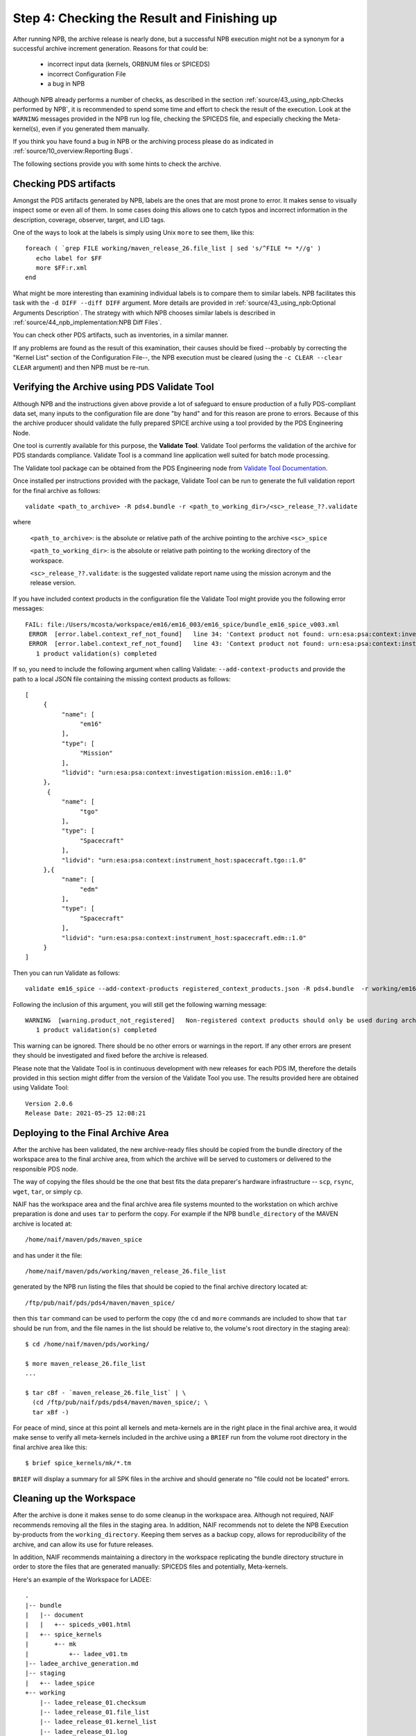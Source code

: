 Step 4: Checking the Result and Finishing up
============================================

After running NPB, the archive release is nearly done, but a successful NPB
execution might not be a synonym for a successful archive increment generation.
Reasons for that could be:

   * incorrect input data (kernels, ORBNUM files or SPICEDS)
   * incorrect Configuration File
   * a bug in NPB

Although NPB already performs a number of checks, as described in the section
:ref:`source/43_using_npb:Checks performed by NPB`, it is recommended to spend
some time and effort to check the result of the execution. Look at the
``WARNING`` messages provided in the NPB run log file, checking the SPICEDS
file, and especially checking the Meta-kernel(s), even if you generated
them manually.

If you think you have found a bug in NPB or the archiving process please do as
indicated in :ref:`source/10_overview:Reporting Bugs`.

The following sections provide you with some hints to check the archive.


Checking PDS artifacts
----------------------

Amongst the PDS artifacts generated by NPB, labels are the ones that are
most prone to error. It makes sense to visually inspect some or even all of
them. In some cases doing this allows one to catch typos and incorrect
information in the description, coverage, observer, target, and LID tags.

One of the ways to look at the labels is simply using Unix ``more`` to see them,
like this::

      foreach ( `grep FILE working/maven_release_26.file_list | sed 's/^FILE *= *//g' )
         echo label for $FF
         more $FF:r.xml
      end

What might be more interesting than examining individual labels is to compare
them to similar labels. NPB facilitates this task with the
``-d DIFF --diff DIFF`` argument. More details are provided in
:ref:`source/43_using_npb:Optional Arguments Description`. The strategy
with which NPB chooses similar labels is described in
:ref:`source/44_npb_implementation:NPB Diff Files`.

You can check other PDS artifacts, such as inventories, in a similar manner.

If any problems are found as the result of this examination, their causes
should be fixed --probably by correcting the "Kernel List" section of the
Configuration File--, the NPB execution must be cleared (using the
``-c CLEAR --clear CLEAR`` argument) and then NPB must be re-run.


Verifying the Archive using PDS Validate Tool
---------------------------------------------

Although NPB and the instructions given above provide a lot of safeguard to
ensure production of a fully PDS-compliant data set, many inputs to the
configuration file are done "by hand" and for this reason are prone to errors.
Because of this the archive producer should validate the fully prepared SPICE
archive using a tool provided by the PDS Engineering Node.

One tool is currently available for this purpose, the **Validate Tool**.
Validate Tool performs the validation of the archive for PDS standards
compliance. Validate Tool is a command line application well suited for batch
mode processing.

The Validate tool package can be obtained from the PDS Engineering node from
`Validate Tool Documentation <https://nasa-pds.github.io/validate/>`_.

Once installed per instructions provided with the package, Validate Tool can be
run to generate the full validation report for the final archive as follows::

   validate <path_to_archive> -R pds4.bundle -r <path_to_working_dir>/<sc>_release_??.validate

where

   ``<path_to_archive>``: is the absolute or relative path of the archive
   pointing to the archive ``<sc>_spice``

   ``<path_to_working_dir>``: is the absolute or relative path pointing to
   the working directory of the workspace.

   ``<sc>_release_??.validate``: is the suggested validate report name using the
   mission acronym and the release version.

If you have included context products in the configuration file the Validate
Tool might provide you the following error messages::

     FAIL: file:/Users/mcosta/workspace/em16/em16_003/em16_spice/bundle_em16_spice_v003.xml
      ERROR  [error.label.context_ref_not_found]   line 34: 'Context product not found: urn:esa:psa:context:investigation:mission.em16
      ERROR  [error.label.context_ref_not_found]   line 43: 'Context product not found: urn:esa:psa:context:instrument_host:spacecraft.tgo
        1 product validation(s) completed

If so, you need to include the following argument when calling Validate:
``--add-context-products`` and provide the path to a local JSON file
containing the missing context products as follows::

     [
          {
               "name": [
                    "em16"
               ],
               "type": [
                    "Mission"
               ],
               "lidvid": "urn:esa:psa:context:investigation:mission.em16::1.0"
          },
           {
               "name": [
                    "tgo"
               ],
               "type": [
                    "Spacecraft"
               ],
               "lidvid": "urn:esa:psa:context:instrument_host:spacecraft.tgo::1.0"
          },{
               "name": [
                    "edm"
               ],
               "type": [
                    "Spacecraft"
               ],
               "lidvid": "urn:esa:psa:context:instrument_host:spacecraft.edm::1.0"
          }
     ]

Then you can run Validate as follows::

   validate em16_spice --add-context-products registered_context_products.json -R pds4.bundle  -r working/em16_release_03.validate


Following the inclusion of this argument, you will still get the following
warning message::

     WARNING  [warning.product_not_registered]   Non-registered context products should only be used during archive development. All context products must be registered for a valid, released archive bundle.
        1 product validation(s) completed

This warning can be ignored. There should be no other errors or warnings in the
report. If any other errors are present they should be investigated and fixed
before the archive is released.

Please note that the Validate Tool is in continuous development with new
releases for each PDS IM, therefore the details provided in this section
might differ from the version of the Validate Tool you use. The results
provided here are obtained using Validate Tool::

   Version 2.0.6
   Release Date: 2021-05-25 12:08:21


Deploying to the Final Archive Area
-----------------------------------

After the archive has been validated, the new archive-ready files should be
copied from the bundle directory of the workspace area to the final archive
area, from which the archive will be served to customers or delivered to the
responsible PDS node.

The way of copying the files should be the one that best fits the data
preparer's hardware infrastructure -- ``scp``, ``rsync``, ``wget``, ``tar``, or
simply ``cp``.

NAIF has the workspace area and the final archive area file systems mounted to
the workstation on which archive preparation is done and uses ``tar`` to
perform the copy. For example if the NPB ``bundle_directory`` of the MAVEN
archive is located at::

   /home/naif/maven/pds/maven_spice

and has under it the file::

   /home/naif/maven/pds/working/maven_release_26.file_list

generated by the NPB run listing the files that should be copied to the final
archive directory located at::

   /ftp/pub/naif/pds/pds4/maven/maven_spice/

then this ``tar`` command can be used to perform the copy (the ``cd``
and ``more`` commands are included to show that ``tar`` should be run
from, and the file names in the list should be relative to, the volume's
root directory in the staging area)::

      $ cd /home/naif/maven/pds/working/

      $ more maven_release_26.file_list
      ...

      $ tar cBf - `maven_release_26.file_list` | \
        (cd /ftp/pub/naif/pds/pds4/maven/maven_spice/; \
        tar xBf -)


For peace of mind, since at this point all kernels and meta-kernels are
in the right place in the final archive area, it would make sense to
verify all meta-kernels included in the archive using a ``BRIEF`` run from the
volume root directory in the final archive area like this::

   $ brief spice_kernels/mk/*.tm

``BRIEF`` will display a summary for all SPK files in the archive and should
generate no "file could not be located" errors.


Cleaning up the Workspace
-------------------------

After the archive is done it makes sense to do some cleanup in the
workspace area. Although not required, NAIF recommends removing all the
files in the staging area. In addition, NAIF recommends not to delete the
NPB Execution by-products from the ``working_directory``. Keeping them serves
as a backup copy, allows for reproducibility of the archive, and can allow its
use for future releases.

In addition, NAIF recommends maintaining a directory in the workspace
replicating the bundle directory structure in order to store the files that
are generated manually: SPICEDS files and potentially, Meta-kernels.

Here's an example of the Workspace for LADEE::

   .
   |-- bundle
   |   |-- document
   |   |   +-- spiceds_v001.html
   |   +-- spice_kernels
   |       +-- mk
   |           +-- ladee_v01.tm
   |-- ladee_archive_generation.md
   |-- staging
   |   +-- ladee_spice
   +-- working
       |-- ladee_release_01.checksum
       |-- ladee_release_01.file_list
       |-- ladee_release_01.kernel_list
       |-- ladee_release_01.log
       |-- ladee_release_01.plan
       |-- ladee_release_01.validate_report
       +-- ladee_release_01.xml


where ``ladee_archive_generation.md`` is a MarkDown text file that provides  A
LADEE-specific archiving guide. You might find writing such a file useful. The
``bundle_directory`` and ``kernels_directory`` are located somewhere else in
the volume.
